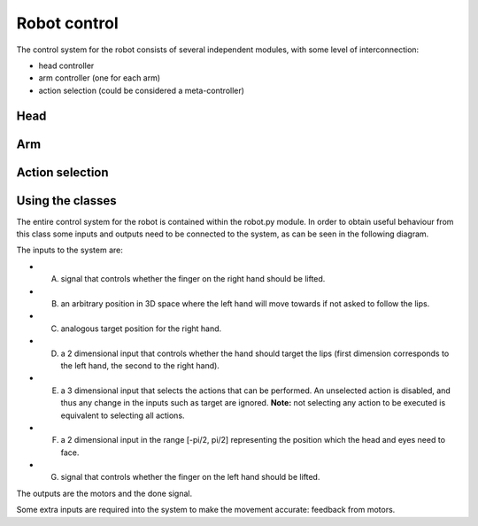 Robot control
=============


The control system for the robot consists of several independent modules, with some level of interconnection:

*   head controller

*   arm controller (one for each arm)

*   action selection (could be considered a meta-controller)

Head
----

Arm
---

Action selection
----------------


Using the classes
-----------------

The entire control system for the robot is contained within the robot.py module. 
In order to obtain useful behaviour from this class some inputs and outputs need to be connected to the system, as
can be seen in the following diagram.

.. image:: http://i.imgur.com/QU2lF4T.png
   :alt: Robot module hierarchy

The inputs to the system are:

*   A. signal that controls whether the finger on the right hand should be lifted.


*   B. an arbitrary position in 3D space where the left hand will move towards if not asked to follow the lips.


*   C. analogous target position for the right hand.


*   D. a 2 dimensional input that controls whether the hand should target the lips (first dimension corresponds to the left hand, the second to the right hand).


*   E. a 3 dimensional input that selects the actions that can be performed. An unselected action is disabled, and thus any change in the inputs such as target are ignored. **Note:** not selecting any action to be executed is equivalent to selecting all actions.


*   F. a 2 dimensional input in the range [-pi/2, pi/2] representing the position which the head and eyes need to face.


*   G. signal that controls whether the finger on the left hand should be lifted.


The outputs are the motors and the done signal.

Some extra inputs are required into the system to make the movement accurate: feedback from motors.
